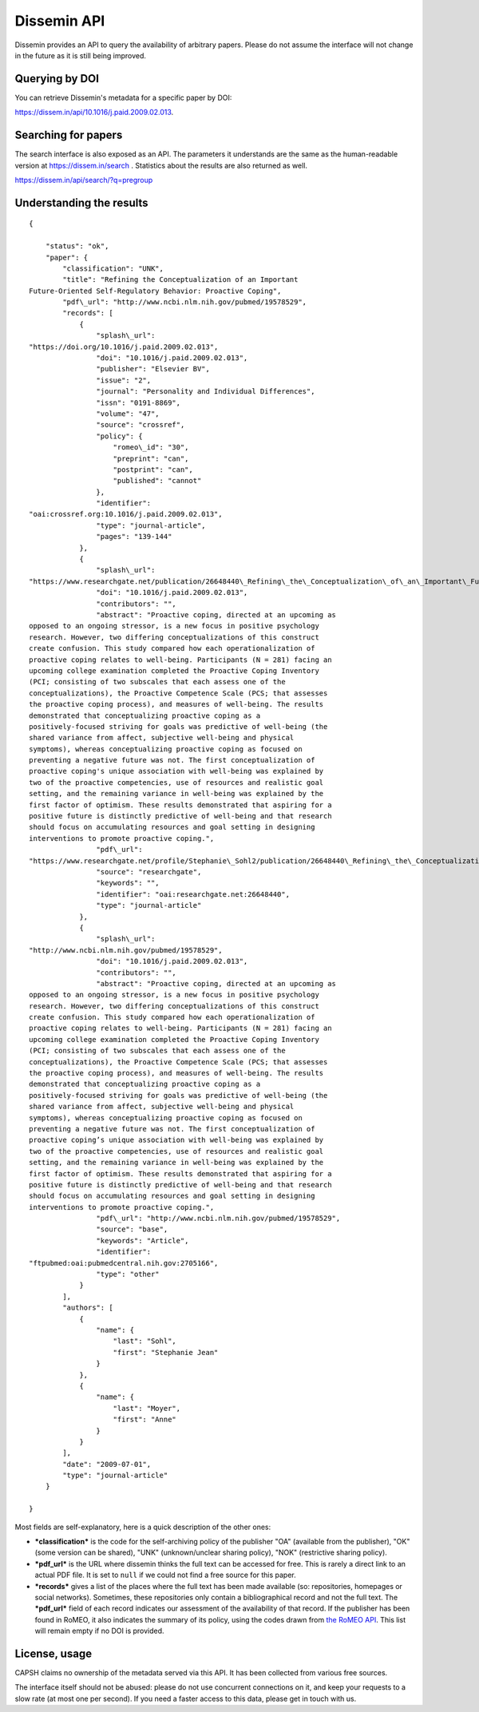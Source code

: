 .. _page-api:

Dissemin API
============

Dissemin provides an API to query the availability of arbitrary papers.
Please do not assume the interface will not change in the future as it
is still being improved.

Querying by DOI
---------------

You can retrieve Dissemin's metadata for a specific paper by DOI:

https://dissem.in/api/10.1016/j.paid.2009.02.013.

Searching for papers
--------------------

The search interface is also exposed as an API. The parameters it
understands are the same as the human-readable version at
https://dissem.in/search . Statistics about
the results are also returned as well.

https://dissem.in/api/search/?q=pregroup

Understanding the results
-------------------------

::

    {

        "status": "ok",
        "paper": {
            "classification": "UNK",
            "title": "Refining the Conceptualization of an Important
    Future-Oriented Self-Regulatory Behavior: Proactive Coping",
            "pdf\_url": "http://www.ncbi.nlm.nih.gov/pubmed/19578529",
            "records": [
                {
                    "splash\_url":
    "https://doi.org/10.1016/j.paid.2009.02.013",
                    "doi": "10.1016/j.paid.2009.02.013",
                    "publisher": "Elsevier BV",
                    "issue": "2",
                    "journal": "Personality and Individual Differences",
                    "issn": "0191-8869",
                    "volume": "47",
                    "source": "crossref",
                    "policy": {
                        "romeo\_id": "30",
                        "preprint": "can",
                        "postprint": "can",
                        "published": "cannot"
                    },
                    "identifier":
    "oai:crossref.org:10.1016/j.paid.2009.02.013",
                    "type": "journal-article",
                    "pages": "139-144"
                },
                {
                    "splash\_url":
    "https://www.researchgate.net/publication/26648440\_Refining\_the\_Conceptualization\_of\_an\_Important\_Future-Oriented\_Self-Regulatory\_Behavior\_Proactive\_Coping",
                    "doi": "10.1016/j.paid.2009.02.013",
                    "contributors": "",
                    "abstract": "Proactive coping, directed at an upcoming as
    opposed to an ongoing stressor, is a new focus in positive psychology
    research. However, two differing conceptualizations of this construct
    create confusion. This study compared how each operationalization of
    proactive coping relates to well-being. Participants (N = 281) facing an
    upcoming college examination completed the Proactive Coping Inventory
    (PCI; consisting of two subscales that each assess one of the
    conceptualizations), the Proactive Competence Scale (PCS; that assesses
    the proactive coping process), and measures of well-being. The results
    demonstrated that conceptualizing proactive coping as a
    positively-focused striving for goals was predictive of well-being (the
    shared variance from affect, subjective well-being and physical
    symptoms), whereas conceptualizing proactive coping as focused on
    preventing a negative future was not. The first conceptualization of
    proactive coping's unique association with well-being was explained by
    two of the proactive competencies, use of resources and realistic goal
    setting, and the remaining variance in well-being was explained by the
    first factor of optimism. These results demonstrated that aspiring for a
    positive future is distinctly predictive of well-being and that research
    should focus on accumulating resources and goal setting in designing
    interventions to promote proactive coping.",
                    "pdf\_url":
    "https://www.researchgate.net/profile/Stephanie\_Sohl2/publication/26648440\_Refining\_the\_Conceptualization\_of\_an\_Important\_Future-Oriented\_Self-Regulatory\_Behavior\_Proactive\_Coping/links/55e463c008ae2fac47227a76.pdf",
                    "source": "researchgate",
                    "keywords": "",
                    "identifier": "oai:researchgate.net:26648440",
                    "type": "journal-article"
                },
                {
                    "splash\_url":
    "http://www.ncbi.nlm.nih.gov/pubmed/19578529",
                    "doi": "10.1016/j.paid.2009.02.013",
                    "contributors": "",
                    "abstract": "Proactive coping, directed at an upcoming as
    opposed to an ongoing stressor, is a new focus in positive psychology
    research. However, two differing conceptualizations of this construct
    create confusion. This study compared how each operationalization of
    proactive coping relates to well-being. Participants (N = 281) facing an
    upcoming college examination completed the Proactive Coping Inventory
    (PCI; consisting of two subscales that each assess one of the
    conceptualizations), the Proactive Competence Scale (PCS; that assesses
    the proactive coping process), and measures of well-being. The results
    demonstrated that conceptualizing proactive coping as a
    positively-focused striving for goals was predictive of well-being (the
    shared variance from affect, subjective well-being and physical
    symptoms), whereas conceptualizing proactive coping as focused on
    preventing a negative future was not. The first conceptualization of
    proactive coping’s unique association with well-being was explained by
    two of the proactive competencies, use of resources and realistic goal
    setting, and the remaining variance in well-being was explained by the
    first factor of optimism. These results demonstrated that aspiring for a
    positive future is distinctly predictive of well-being and that research
    should focus on accumulating resources and goal setting in designing
    interventions to promote proactive coping.",
                    "pdf\_url": "http://www.ncbi.nlm.nih.gov/pubmed/19578529",
                    "source": "base",
                    "keywords": "Article",
                    "identifier":
    "ftpubmed:oai:pubmedcentral.nih.gov:2705166",
                    "type": "other"
                }
            ],
            "authors": [
                {
                    "name": {
                        "last": "Sohl",
                        "first": "Stephanie Jean"
                    }
                },
                {
                    "name": {
                        "last": "Moyer",
                        "first": "Anne"
                    }
                }
            ],
            "date": "2009-07-01",
            "type": "journal-article"
        }

    }

Most fields are self-explanatory, here is a quick description of the
other ones:

-  ***classification*** is the code for the self-archiving policy of the
   publisher "OA" (available from the publisher), "OK" (some version can
   be shared), "UNK" (unknown/unclear sharing policy), "NOK"
   (restrictive sharing policy).
-  ***pdf\_url*** is the URL where dissemin thinks the full text can be
   accessed for free. This is rarely a direct link to an actual PDF
   file. It is set to ``null`` if we could not find a free source for
   this paper.
-  ***records*** gives a list of the places where the full text has been
   made available (so: repositories, homepages or social networks).
   Sometimes, these repositories only contain a bibliographical record
   and not the full text. The ***pdf\_url*** field of each record
   indicates our assessment of the availability of that record. If the
   publisher has been found in RoMEO, it also indicates the summary of
   its policy, using the codes drawn from `the RoMEO
   API <http://www.sherpa.ac.uk/romeo/api.html>`__. This list will
   remain empty if no DOI is provided.

License, usage
--------------

CAPSH claims no ownership of the metadata served via this API. It has
been collected from various free sources.

The interface itself should not be abused: please do not use concurrent
connections on it, and keep your requests to a slow rate (at most one
per second). If you need a faster access to this data, please get in
touch with us.
